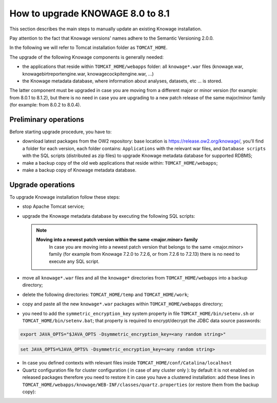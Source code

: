 How to upgrade KNOWAGE 8.0 to 8.1
########################################################################################################################

This section describes the main steps to manually update an existing Knowage installation.

Pay attention to the fact that Knowage versions' names adhere to the Semantic Versioning 2.0.0.

In the following we will refer to Tomcat installation folder as ``TOMCAT_HOME``.

The upgrade of the following Knowage components is generally needed:

-  the applications that reside within ``TOMCAT_HOME/webapps`` folder: all ``knowage*.war`` files (knowage.war, knowagebirtreportengine.war, knowagecockpitengine.war, ...)

-  the Knowage metadata database, where information about analyses, datasets, etc ... is stored.

The latter component must be upgraded in case you are moving from a different major or minor version (for example: from 8.0.1 to 8.1.2), but there is no need in case you are upgrading to a new patch release of the same major/minor family (for example: from 8.0.2 to 8.0.4).

Preliminary operations
------------------------------------------------------------------------------------------------------------------------

Before starting upgrade procedure, you have to:

-  download latest packages from the OW2 repository: base location is https://release.ow2.org/knowage/, you'll find a folder for each version, each folder contains: ``Applications`` with the relevant war files, and ``Database scripts`` with the SQL scripts (distributed as zip files) to upgrade Knowage metadata database for supported RDBMS;

-  make a backup copy of the old web applications that reside within: ``TOMCAT_HOME/webapps``;

-  make a backup copy of Knowage metadata database.


Upgrade operations
------------------------------------------------------------------------------------------------------------------------

To upgrade Knowage installation follow these steps:

-  stop Apache Tomcat service;

-  upgrade the Knowage metadata database by executing the following SQL scripts:

   .. code-block:: bash
    :linenos:

    ORA_upgradescript_8.0_to_8.1.sql


   .. note::
    **Moving into a newest patch version within the same <major.minor> family**
	In case you are moving into a newest patch version that belongs to the same <major.minor> family (for example from Knowage 7.2.0 to 7.2.6, or from 7.2.6 to 7.2.13) there is no need to execute any SQL script.

-  move all ``knowage*.war`` files and all the ``knowage*`` directories from ``TOMCAT_HOME/webapps`` into a backup directory;

-  delete the following directories: ``TOMCAT_HOME/temp`` and ``TOMCAT_HOME/work``;

-  copy and paste all the new ``knowage*.war`` packages within ``TOMCAT_HOME/webapps`` directory;

-  you need to add the ``symmetric_encryption_key`` system property in file ``TOMCAT_HOME/bin/setenv.sh`` or ``TOMCAT_HOME/bin/setenv.bat``; that property is required to encrypt/decrypt the JDBC data source passwords:

.. code-block:: bash

  export JAVA_OPTS="$JAVA_OPTS -Dsymmetric_encryption_key=<any random string>"
  
.. code-block:: bash

   set JAVA_OPTS=%JAVA_OPTS% -Dsymmetric_encryption_key=<any random string>

- In case you defined contexts with relevant files inside ``TOMCAT_HOME/conf/Catalina/localhost`` 

- Quartz configuration file for cluster configuration ( in case of any cluster only ):  by default it is not enabled on released packages therefore you need to restore it in case you have a clustered installation: add these lines in ``TOMCAT_HOME/webapps/knowage/WEB-INF/classes/quartz.properties`` (or restore them from the backup copy):
